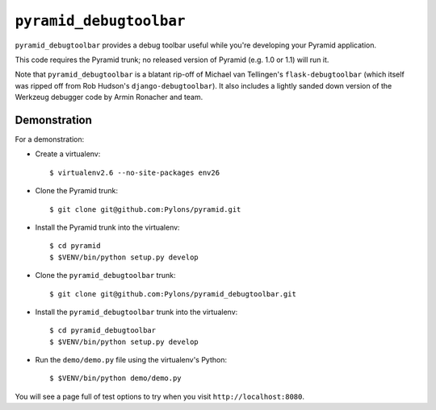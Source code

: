``pyramid_debugtoolbar``
=======================

``pyramid_debugtoolbar`` provides a debug toolbar useful while you're
developing your Pyramid application.

This code requires the Pyramid trunk; no released version of Pyramid
(e.g. 1.0 or 1.1) will run it.

Note that ``pyramid_debugtoolbar`` is a blatant rip-off of Michael van
Tellingen's ``flask-debugtoolbar`` (which itself was ripped off from Rob
Hudson's ``django-debugtoolbar``).  It also includes a lightly sanded down
version of the Werkzeug debugger code by Armin Ronacher and team.

Demonstration
-------------

For a demonstration:

- Create a virtualenv::

  $ virtualenv2.6 --no-site-packages env26

- Clone the Pyramid trunk::

  $ git clone git@github.com:Pylons/pyramid.git

- Install the Pyramid trunk into the virtualenv::

  $ cd pyramid
  $ $VENV/bin/python setup.py develop

- Clone the ``pyramid_debugtoolbar`` trunk::

  $ git clone git@github.com:Pylons/pyramid_debugtoolbar.git

- Install the ``pyramid_debugtoolbar`` trunk into the virtualenv::

  $ cd pyramid_debugtoolbar
  $ $VENV/bin/python setup.py develop

- Run the ``demo/demo.py`` file using the virtualenv's Python::

  $ $VENV/bin/python demo/demo.py

You will see a page full of test options to try when you visit
``http://localhost:8080``.
